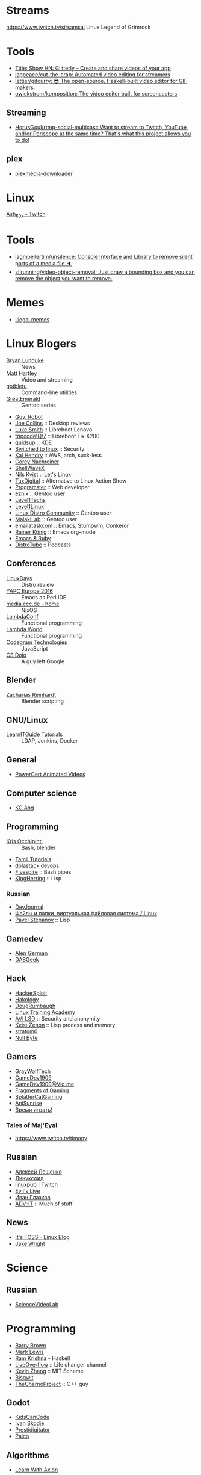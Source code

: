 
* Streams
https://www.twitch.tv/sirsamsai Linux Legend of Grimrock

* Tools
- [[https://glitterly.app][Title: Show HN: Glitterly – Create and share videos of your app]]
- [[https://github.com/jappeace/cut-the-crap][jappeace/cut-the-crap: Automated video editing for streamers]]
- [[https://github.com/lettier/gifcurry][lettier/gifcurry: 😎 The open-source, Haskell-built video editor for GIF makers.]]
- [[https://github.com/owickstrom/komposition][owickstrom/komposition: The video editor built for screencasters]]
** Streaming
- [[https://github.com/HorusGoul/rtmp-social-multicast][HorusGoul/rtmp-social-multicast: Want to stream to Twitch, YouTube, and/or Periscope at the same time? That's what this project allows you to do!]]
** plex
- [[https://github.com/codedninja/plexmedia-downloader][plexmedia-downloader]]

* Linux

[[https://www.twitch.tv/ash_f0x][Ash_F0x - Twitch]]

* Tools

- [[https://github.com/lagmoellertim/unsilence][lagmoellertim/unsilence: Console Interface and Library to remove silent parts of a media file 🔈]]
- [[https://github.com/zllrunning/video-object-removal][zllrunning/video-object-removal: Just draw a bounding box and you can remove the object you want to remove.]]

* Memes

  - [[https://www.youtube.com/playlist?list=PLMFoDoF5WCjivNyZjSOWfzjD4TyFbvqhu][Illegal memes]]

* Linux Blogers

  - [[https://www.youtube.com/user/BryanLunduke][Bryan Lunduke]] :: News
  - [[https://www.youtube.com/user/ctsdownloads][Matt Hartley]] :: Video and streaming
  - [[https://www.youtube.com/user/gotbletu][gotbletu]] :: Command-line utilities
  - [[https://www.youtube.com/user/GreatEmerald1][GreatEmerald]] :: Gentoo series
  - [[https://www.youtube.com/channel/UCbigjI2QCPtVFNv6WnSyUAA/videos][Guy, Robot]]
  - [[https://www.youtube.com/user/BadEditPro][Joe Collins]] :: Desktop reviews
  - [[https://www.youtube.com/channel/UC2eYFnH61tmytImy1mTYvhA][Luke Smith]] :: Libreboot Lenovo
  - [[https://www.youtube.com/channel/UCZrrEuHiQjN2CUo84g5tk7w][tripcode!Q/7]] :: Libreboot Fix X200
  - [[https://www.youtube.com/user/quidsup][quidsup]] :: KDE
  - [[https://www.youtube.com/channel/UCoryWpk4QVYKFCJul9KBdyw][Switched to linux]] :: Security
  - [[https://www.youtube.com/user/kaihendry][Kai Hendry]] :: AWS, arch, suck-less
  - [[https://www.youtube.com/user/CoreyNachDIR][Corey Nachreiner]]
  - [[https://www.youtube.com/channel/UCp_y-6XZnURs0WR8-7yJZMw][ShellWaveX]]
  - [[https://www.youtube.com/user/dubbeltumme/][Nils Kvist]] :: Let's Linux
  - [[https://www.youtube.com/channel/UCmyGZ0689ODyReHw3rsKLtQ][TuxDigital]] :: Alternative to Linux Action Show
  - [[https://www.youtube.com/channel/UCLKaCCJfjIS_uu_XKWzIspA][Programster]] :: Web developer
  - [[https://www.youtube.com/channel/UCQrSHD-tv9nkssrD4nNGcMw/videos][eznix]] :: Gentoo user
  - [[https://www.youtube.com/user/teksyndicate][Level1Techs]]
  - [[https://www.youtube.com/channel/UCOWcZ6Wicl-1N34H0zZe38w][Level1Linux]]
  - [[https://www.youtube.com/watch?v=KXKGljmG9Es][Linux Distro Community]] :: Gentoo user
  - [[https://www.youtube.com/channel/UCtjOORokIX_oea2Q5RHy1WA][MalakiLab]] :: Gentoo user
  - [[https://www.youtube.com/channel/UClmUI0PnpT5q_B4TsGNtOAg][emailataskcom]] :: Emacs, Stumpwm, Conkeror
  - [[https://www.youtube.com/channel/UCfbGTpcJyEOMwKP-eYz3_fg][Rainer König]] :: Emacs org-mode
  - [[https://www.rubytapas.com/episode-list/][Emacs & Ruby]]
  - [[https://www.youtube.com/channel/UCVls1GmFKf6WlTraIb_IaJg/videos][DistroTube]] :: Podcasts

** Conferences

   - [[https://www.youtube.com/channel/UCFfTtdwka0UQWmdTU16gR5A][LinuxDays]] :: Distro review
   - [[https://www.youtube.com/channel/UCHxy-fsBzSDiGVY6hfS8YJw][YAPC Europe 2016]] :: Emacs as Perl IDE
   - [[https://media.ccc.de/][media.ccc.de - home]] :: NixOS
   - [[https://www.youtube.com/channel/UCEtohQeDqMSebi2yvLMUItg][LambdaConf]] :: Functional programming
   - [[https://www.youtube.com/channel/UCEBcDOjv-bhAmLavY71RMHA][Lambda World]] :: Functional programming
   - [[https://www.youtube.com/channel/UCwoOpKfkyCQHW562hXXQAGg][Codegram Technologies]] :: JavaScript
   - [[https://www.youtube.com/channel/UCxX9wt5FWQUAAz4UrysqK9A][CS Dojo]] :: A guy left Google

** Blender

   - [[https://www.youtube.com/channel/UCWWybvw9jnpOdJq_6wTHryA][Zacharias Reinhardt]] :: Blender scripting

** GNU/Linux

   - [[https://www.youtube.com/channel/UCG5i5RvlRtUf2XJUzHw6pyg][LearnITGuide Tutorials]] :: LDAP, Jenkins, Docker

** General

   - [[https://www.youtube.com/channel/UCJQJ4GjTiq5lmn8czf8oo0Q][PowerCert Animated Videos]]

** Computer science

   - [[https://www.youtube.com/user/mtophir][KC Ang]]

** Programming

   - [[https://www.youtube.com/user/metalx1000][Kris Occhipinti]] :: Bash, blender
   - [[https://www.youtube.com/channel/UCXBp5f2NbLOhWrM7a9IipAA][Tamil Tutorials]]
   - [[https://www.youtube.com/channel/UC-0PMn0rKV_ZOHF-qX6N3fQ][dolastack devops]]
   - [[https://www.youtube.com/channel/UCT-Zyp3ZdJtjj9Y66GgM-zA][Fivespire]] :: Bash pipes
   - [[https://www.youtube.com/user/KingHerring][KingHerring]] :: Lisp

*** Russian

    - [[https://www.youtube.com/channel/UCyjVvP7zXgUlRrIk6xdcArQ][DevJournal]]
    - [[https://www.youtube.com/watch?v=1WV-OsaCzbo][Файлы и папки, виртуальная файловая система / Linux]]
    - [[https://www.youtube.com/channel/UCA5VHgjdbIK6q7gGPD0-gbg][Pavel Stepanov]] :: Lisp

** Gamedev

   - [[https://www.youtube.com/channel/UCrWnIKk13a6mAfxYVSB65sg][Alen German]]
   - [[https://www.youtube.com/channel/UCIme1suHyN7cAGrTy8RBdhQ][DASGeek]]
        
** Hack

   - [[https://www.youtube.com/channel/UC0ZTPkdxlAKf-V33tqXwi3Q/featured][HackerSploit]]
   - [[https://www.youtube.com/user/hakology][Hakology]]
   - [[https://www.youtube.com/user/DougRumbaugh/][DougRumbaugh]]
   - [[https://www.youtube.com/channel/UC7pdnrWVj8eDfCI0bRe_0kQ][Linux Training Academy]]
   - [[https://www.youtube.com/channel/UCQBmHPn9xj44J0LUBRAv5Uw][AVI LSD]] :: Security and anonymity
   - [[https://www.youtube.com/channel/UCyzlEUibp7HxO4SwexquJYQ][Keist Zenon]] :: Lisp process and memory
   - [[https://www.youtube.com/user/stratum0][stratum0]]
   - [[https://www.youtube.com/channel/UCgTNupxATBfWmfehv21ym-g][Null Byte]]

** Gamers

   - [[https://www.youtube.com/user/GrayWolfTech][GrayWolfTech]]
   - [[https://www.youtube.com/channel/UCzoVL1aVjec7YKPeG59xKFg][GameDev1909]]
   - [[https://vid.me/GameDev1909][GameDev1909@Vid.me]]
   - [[https://www.youtube.com/channel/UChbb-uGjaP0ZIBvihzZKJHA][Fragments of Gaming]]
   - [[https://www.youtube.com/user/SplatterCatGaming][SplatterCatGaming]]
   - [[https://www.youtube.com/channel/UCASZxDWAkFwIos29ZD7XgqQ][AniSunrise]]
   - [[https://www.youtube.com/user/rbIbka77][Время играть!]]

*** Tales of Maj'Eyal

    - https://www.twitch.tv/timopy

** Russian

   - [[https://www.youtube.com/channel/UCVQaJ0AipeuQxP1ZOe7h_Vg][Алексей Лещенко]]
   - [[https://www.youtube.com/channel/UC29ZReFEPLik8eHBlIqhXcw][Линуксоид]]
   - [[https://go.twitch.tv/linuxpub][linuxpub | Twitch]]
   - [[https://www.youtube.com/channel/UCRFNZscT4jafajdzzkuHYvQ][Evil's Live]]
   - [[https://www.youtube.com/channel/UC-feZzXf8igOvfmGCdAgl5w][Иван Глазков]]
   - [[https://www.youtube.com/channel/UC-sAMvDe7gTmBbub-rWljZg][ADV-IT]] :: Much of stuff

** News

   - [[https://www.youtube.com/channel/UCEU9D6KIShdLeTRyH3IdSvw][It's FOSS - Linux Blog]]
   - [[https://www.youtube.com/channel/UCc1Pn7FxieMohCZFPYEbs7w][Jake Wright]]

* Science

** Russian

   - [[https://www.youtube.com/channel/UCQDwtlPiqks66Ylcy_sqO2Q][ScienceVideoLab]]

* Programming

  - [[https://www.youtube.com/user/profbbrown][Barry Brown]]
  - [[https://www.youtube.com/watch?v=bnOTEfNEQzw][Mark Lewis]]
  - [[https://www.youtube.com/channel/UCQ7AN49A0ODMWjHWUJBuCBQ][Ram Krishna]] - Haskell
  - [[https://www.youtube.com/channel/UClcE-kVhqyiHCcjYwcpfj9w/][LiveOverflow]] :: Life changer channel
  - [[https://www.youtube.com/user/countercomic/][Kevin Zhang]] :: MIT Scheme
  - [[https://www.youtube.com/channel/UCKTehwyGCKF-b2wo0RKwrcg][Bisqwit]]
  - [[https://www.youtube.com/channel/UCQ-W1KE9EYfdxhL6S4twUNw][TheChernoProject]] :: C++ guy

** Godot

   - [[https://www.youtube.com/channel/UCNaPQ5uLX5iIEHUCLmfAgKg][KidsCanCode]]
   - [[https://www.youtube.com/channel/UCBHuFCVtZ9vVPkL2VxVHU8A][Ivan Skodje]]
   - [[https://www.youtube.com/channel/UC5C24RIrjvsn7ddwsuUtJOQ][Prestidigitator]]
   - [[https://www.youtube.com/channel/UC3ht86Fus4IDZYwUlQndORQ][Palco]]

** Algorithms

  - [[https://www.youtube.com/channel/UCdzck2Jp-UfOBNgoDInTcvQ][Learn With Axion]]

** Conferences

   - [[https://www.youtube.com/channel/UCEU9D6KIShdLeTRyH3IdSvw][Strange Loop]]
   - [[https://www.youtube.com/user/PapersWeLove/feed][PapersWeLove]]

* Math

  - [[https://www.youtube.com/channel/UCtAIs1VCQrymlAnw3mGonhw][Flammable Maths]]
  - [[https://www.youtube.com/channel/UCixRv4BVgl-O1mCN2DjHuuQ][Study.com]]
  - [[https://www.youtube.com/channel/UC8FmKkoVFU20P6WnykizlUg][Gate CS Prep]]
  - [[https://www.youtube.com/channel/UCiPaY7KyDmTbA8yx9p3hUDQ][Mathematics is Fun]]
  - [[https://www.youtube.com/channel/UC8BtBl8PNgd3vWKtm2yJ7aA][Bartosz Milewski]] :: Category Theory
  - [[https://www.youtube.com/user/SimonOxfPhys][Simon Clark]]
  - [[https://www.youtube.com/watch?v=TyJ50i95xCM][Оксфордский Университет - OxfordInside.com]]
  - [[https://www.youtube.com/user/professorleonard57][Professor Leonard]]

* Engineering

  [[https://www.youtube.com/channel/UCR1IuLEqb6UEA_zQ81kwXfg][Real Engineering]]

* Physics

  [[https://www.youtube.com/channel/UCxqAWLTk1CmBvZFPzeZMd9A][Domain of Science]]

* Languages

** English

   - [[https://www.youtube.com/channel/UCVBErcpqaokOf4fI5j73K_w][Learn English with Emma]]
   - [[https://www.youtube.com/channel/UC-Rwh93V2Hgup-FEZdbiF2Q][Puzzle English]]

** Japanese

   - [[https://www.youtube.com/channel/UCBSyd8tXJoEJKIXfrwkPdbA- ][Japanese Ammo with Misa]]
   - [[https://www.youtube.com/playlist?list=PLPSfPyOOcp3SyG326n_7q10fJgq-GloTa][Introduction to Japanese]]

*** Russian

    - [[https://www.youtube.com/user/dimka195rus][Dmitriy Dao]]

* Emacs

  - [[https://www.youtube.com/user/howardabrams/][Howard Abrams]]

** How to

   - [[https://www.youtube.com/watch?v=XjKtkEMUYGc&feature][Writing A Spotify Client in 16 Minutes]]

* Conferences

  - [[https://www.youtube.com/channel/UCjqkNrQ8F3OhKSCfCgagWLg][NixCon]]
  - [[http://nixcon2017.org/][NixCon 2017]]
  - [[https://www.youtube.com/user/mediacccde][media.ccc.de]]

* Life

  - [[https://www.youtube.com/watch?v=QM7OzthDA5w][I Quit My Job - Jake Wright]] :: Что сказать на интервью
  - [[https://www.youtube.com/watch?v=IzZxpg4GmRQ][Linux Thursday - Feb 15th, 2018 - Bryan Lunduke]] :: Certificates, degree, admin, developer.  What to say

** Head hunter

   - [[https://www.youtube.com/channel/UCN_zEeX1PVvk8kAQierYo3g][Deniz Sasal]]

* Internet

  - [[https://www.youtube.com/watch?v=LOUqh5xw99w][Nathaniel Borenstein: Multipurpose Internet Mail Extensions (MIME) - ieeeComputerSociety]]

* Mail

  - [[https://www.youtube.com/watch?v=DedX-brYW1M][Dovecot: The better IMAP server (maintainer's presentation)]]

* GNU

  - https://www.youtube.com/watch?v=1bbMYfJlzK8
  - https://www.youtube.com/watch?v=b79gpqNn_LQ

* Games

  - https://www.youtube.com/user/AnAzzMan/videos
  - https://www.youtube.com/user/Plouc2/videos

* Printing

  - [[https://www.youtube.com/watch?v=BJMVIjpNgT0][What is portrait/landscape and short/long edge binding?]]

* Politics

  - http://www.video-duma.ru/

* Maybe subscribe

  - https://www.twitch.tv/witskho :: Anime novelst

* Hardware

  - [[https://www.youtube.com/watch?v=3jhDsIVZSB8][МАЙНИНГ И Б/У ВИДЕОКАРТА / ВИДЮХА С АВИТО В 2018!]]
  - [[https://www.youtube.com/watch?v=70fj4PU0Y8w][РАЗРУШИТЕЛЬ МИФОВ / РАСКРЫТИЕ ВИДЕОКАРТЫ ПРОЦЕССОРОМ В ПК!]]
  - [[https://www.youtube.com/watch?v=lKI2O-041c8][РАЗРУШИТЕЛЬ МИФОВ / ТЕРМОПАСТА И ПЕРЕГРЕВ ПК]]
    - MX4 arctic
  - [[https://www.youtube.com/watch?v=QNu9MbxnpdM][Материнки на чипсетах h310 и h110. Не подходят для игр?]]
  - [[https://www.youtube.com/channel/UCPKVp0M7Z3iTRdqC-nIm5ng][Этот Компьютер]]
  - [[https://www.youtube.com/watch?v=csfTNs-ywVY][Corsair Самые лучшие БП или ширпотреб]]
    - Seasonic Prime Ultra Titanium 1000W http://slmrt.ru/aLvb
    - Seasonic Prime Ultra Gold 750W http://slmrt.ru/aMvb
    - Seasonic FOCUS Plus Platinum http://slmrt.ru/aCQ
    - Seasonic FOCUS Plus Gold 550W http://slmrt.ru/a5O
    - Enermax Platimax D.F. 1200W http://slmrt.ru/aEsb
    - Enermax MaxTytan 800W http://slmrt.ru/aNvb
    - Enermax Platimax D.F. 750W http://slmrt.ru/aPvb
    - Enermax EDF550AWN 550W http://slmrt.ru/aOvb
    - Super Flower Leadex Gold 1300W http://slmrt.ru/aQvb
    - Super Flower Leadex II Gold http://slmrt.ru/aQvb
    - Super Flower Golden Silent 500W http://slmrt.ru/aRvb
  - https://www.youtube.com/watch?v=6WJ7wHBR6lo
    - Жидкость для очистки :: 5:10 Обезжириватель быстроиспарающийся www.welltex-ru.ru
    - Прокладки :: 4:07 Термопрокладка Arctic Cooling Thermal Pad 145x145x0,5 мм
    - Термопаста :: 6:09 ARCTIC MX-4 Thermal Compound

** Phones
   - Mobiltelefon.ru
   - [[https://www.youtube.com/channel/UCxfg5YAiA5oglj8Y8G6vCtw][Антон Григорьев - ОБЗОРЫ]]
